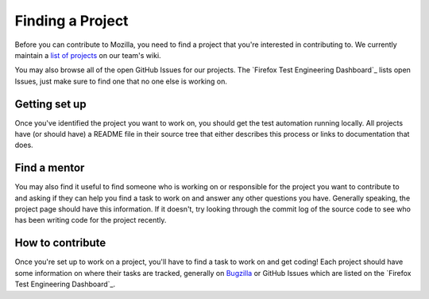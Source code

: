 Finding a Project
=================

Before you can contribute to Mozilla, you need to find a project that you're
interested in contributing to. We currently maintain a `list of
projects`_ on our team's wiki.

You may also browse all of the open GitHub Issues for our projects. The `Firefox Test Engineering Dashboard`_ lists 
open Issues, just make sure to find one that no one else is working on. 

.. _list of projects: https://wiki.mozilla.org/TestEngineering#Full_Project_List
.. _Firefox Test Engineering Dashbaord: http://mozilla.github.io/mozwebqa-dashboard/#/issues

Getting set up
--------------

Once you've identified the project you want to work on, you should get the
test automation running locally. All projects have (or should have) a README
file in their source tree that either describes this process or links to
documentation that does.

Find a mentor
-------------

You may also find it useful to find someone who is working on or responsible
for the project you want to contribute to and asking if they can help you find
a task to work on and answer any other questions you have. Generally
speaking, the project page should have this information. If it
doesn't, try looking through the commit log of the source code to see
who has been writing code for the project recently.

How to contribute
-----------------

Once you're set up to work on a project, you'll have to find a task to work on
and get coding! Each project should have some information on where their tasks
are tracked, generally on Bugzilla_ or GitHub Issues which are listed on the `Firefox Test Engineering Dashboard`_.

.. _Bugzilla: https://bugzilla.mozilla.org
.. _Firefox Test Engineering Dashbaord: http://mozilla.github.io/mozwebqa-dashboard/#/issues
